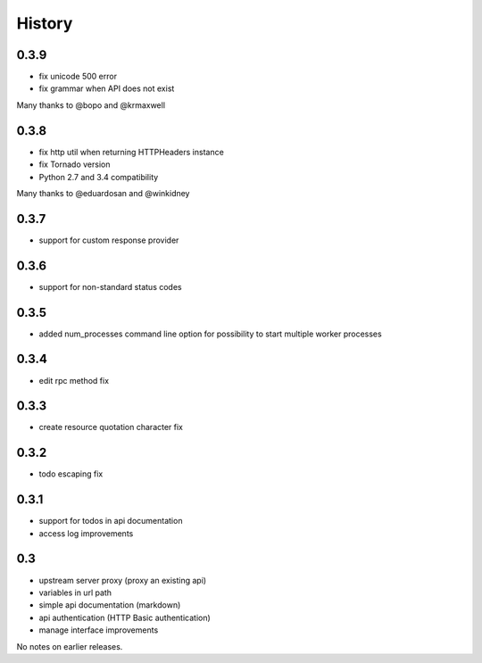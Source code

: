 History
=======

0.3.9
----------------
- fix unicode 500 error
- fix grammar when API does not exist

Many thanks to @bopo and @krmaxwell

0.3.8
----------------

- fix http util when returning HTTPHeaders instance
- fix Tornado version
- Python 2.7 and 3.4 compatibility

Many thanks to @eduardosan and @winkidney

0.3.7
----------------

- support for custom response provider

0.3.6
----------------

- support for non-standard status codes

0.3.5
----------------

- added num_processes command line option for possibility to start multiple worker processes

0.3.4
----------------

- edit rpc method fix

0.3.3
----------------

- create resource quotation character fix

0.3.2
----------------

- todo escaping fix

0.3.1
----------------

- support for todos in api documentation
- access log improvements

0.3
----------------

- upstream server proxy (proxy an existing api)
- variables in url path
- simple api documentation (markdown)
- api authentication (HTTP Basic authentication)
- manage interface improvements

No notes on earlier releases.
